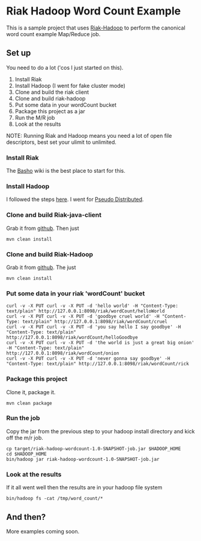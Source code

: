 * Riak Hadoop Word Count Example
This is a sample project that uses [[https://github.com/russelldb/riak-hadoop][Riak-Hadoop]] to perform the canonical word count example Map/Reduce job.

** Set up
You need to do a lot ('cos I just started on this).

1. Install Riak
2. Install Hadoop (I went for fake cluster mode)
3. Clone and build the riak client
4. Clone and build riak-hadoop
5. Put some data in your wordCount bucket
6. Package this project as a jar
7. Run the M/R job
8. Look at the results

NOTE: Running Riak and Hadoop means you need a lot of open file descriptors, best set your ulimit to unlimited.

*** Install Riak
The [[http://wiki.basho.com][Basho]] wiki is the best place to start for this.

*** Install Hadoop
I followed the steps [[http://hadoop.apache.org/common/docs/current/single_node_setup.html][here]]. I went for [[http://hadoop.apache.org/common/docs/current/single_node_setup.html#PseudoDistributed][Pseudo Distributed]].

*** Clone and build Riak-java-client
Grab it from [[https://github.com/basho/riak-java-client/][github]]. Then just 

#+BEGIN_SRC 
    mvn clean install
#+END_SRC

*** Clone and build Riak-Hadoop
Grab it from [[https://github.com/russelldb/riak-hadoop][github]]. The just

#+BEGIN_SRC
    mvn clean install
#+END_SRC

*** Put some data in your riak 'wordCount' bucket
#+BEGIN_SRC
curl -v -X PUT curl -v -X PUT -d 'hello world' -H "Content-Type: text/plain" http://127.0.0.1:8098/riak/wordCount/helloWorld
curl -v -X PUT curl -v -X PUT -d 'goodbye cruel world' -H "Content-Type: text/plain" http://127.0.0.1:8098/riak/wordCount/cruel
curl -v -X PUT curl -v -X PUT -d 'you say hello I say goodbye' -H "Content-Type: text/plain" http://127.0.0.1:8098/riak/wordCount/helloGoodbye
curl -v -X PUT curl -v -X PUT -d 'the world is just a great big onion' -H "Content-Type: text/plain" http://127.0.0.1:8098/riak/wordCount/onion
curl -v -X PUT curl -v -X PUT -d 'never gonna say goodbye' -H "Content-Type: text/plain" http://127.0.0.1:8098/riak/wordCount/rick
#+END_SRC

*** Package this project
Clone it, package it.

#+BEGIN_SRC
    mvn clean package
#+END_SRC

*** Run the job
Copy the jar from the previous step to your hadoop install directory and kick off the m/r job.

#+BEGIN_SRC
    cp target/riak-hadoop-wordcount-1.0-SNAPSHOT-job.jar $HADOOP_HOME
    cd $HADOOP_HOME
    bin/hadoop jar riak-hadoop-wordcount-1.0-SNAPSHOT-job.jar 
#+END_SRC

*** Look at the results
If it all went well then the results are in your hadoop file system

#+BEGIN_SRC
     bin/hadoop fs -cat /tmp/word_count/*
#+END_SRC

** And then?
More examples coming soon.
